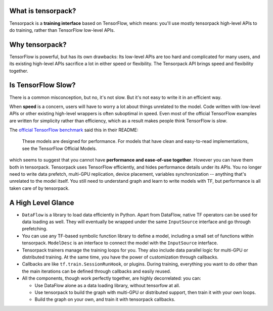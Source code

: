 
What is tensorpack?
~~~~~~~~~~~~~~~~~~~

Tensorpack is a **training interface** based on TensorFlow, which means:
you'll use mostly tensorpack high-level APIs to do training, rather than TensorFlow low-level APIs.

Why tensorpack?
~~~~~~~~~~~~~~~~~~~

TensorFlow is powerful, but has its own drawbacks:
Its low-level APIs are too hard and complicated for many users,
and its existing high-level APIs sacrifice a lot in either speed or flexibility.
The Tensorpack API brings speed and flexibility together.


Is TensorFlow Slow?
~~~~~~~~~~~~~~~~~~~~~

There is a common misconception,
but no, it's not slow. But it's not easy to write it in an efficient way.

When **speed** is a concern, users will have to worry a lot about things unrelated to the model.
Code written with low-level APIs or other existing high-level wrappers is often suboptimal in speed.
Even most of the official TensorFlow examples are written for simplicity rather than efficiency,
which as a result makes people think TensorFlow is *slow*.

The `official TensorFlow benchmark <https://github.com/tensorflow/benchmarks/tree/master/scripts/tf_cnn_benchmarks>`_ said this in their README:

  These models are designed for performance. For models that have clean and easy-to-read implementations, see the TensorFlow Official Models.

which seems to suggest that you cannot have **performance and ease-of-use together**.
However you can have them both in tensorpack.
Tensorpack uses TensorFlow efficiently, and hides performance details under its APIs.
You no longer need to write
data prefetch, multi-GPU replication, device placement, variables synchronization -- anything that's unrelated to the model itself.
You still need to understand graph and learn to write models with TF, but performance is all taken care of by tensorpack.

A High Level Glance
~~~~~~~~~~~~~~~~~~~

.. image:: https://user-images.githubusercontent.com/1381301/29187907-2caaa740-7dc6-11e7-8220-e20ca52c3ca6.png


* ``DataFlow`` is a library to load data efficiently in Python.
  Apart from DataFlow, native TF operators can be used for data loading as well.
  They will eventually be wrapped under the same ``InputSource`` interface and go through prefetching.

* You can use any TF-based symbolic function library to define a model, including
  a small set of functions within tensorpack. ``ModelDesc`` is an interface to connect the model with the
  ``InputSource`` interface.

* Tensorpack trainers manage the training loops for you.
  They also include data parallel logic for multi-GPU or distributed training.
  At the same time, you have the power of customization through callbacks.

* Callbacks are like ``tf.train.SessionRunHook``, or plugins. During training,
  everything you want to do other than the main iterations can be defined through callbacks and easily reused.

* All the components, though work perfectly together, are highly decorrelated: you can:

  * Use DataFlow alone as a data loading library, without tensorfow at all.
  * Use tensorpack to build the graph with multi-GPU or distributed support,
    then train it with your own loops.
  * Build the graph on your own, and train it with tensorpack callbacks.
